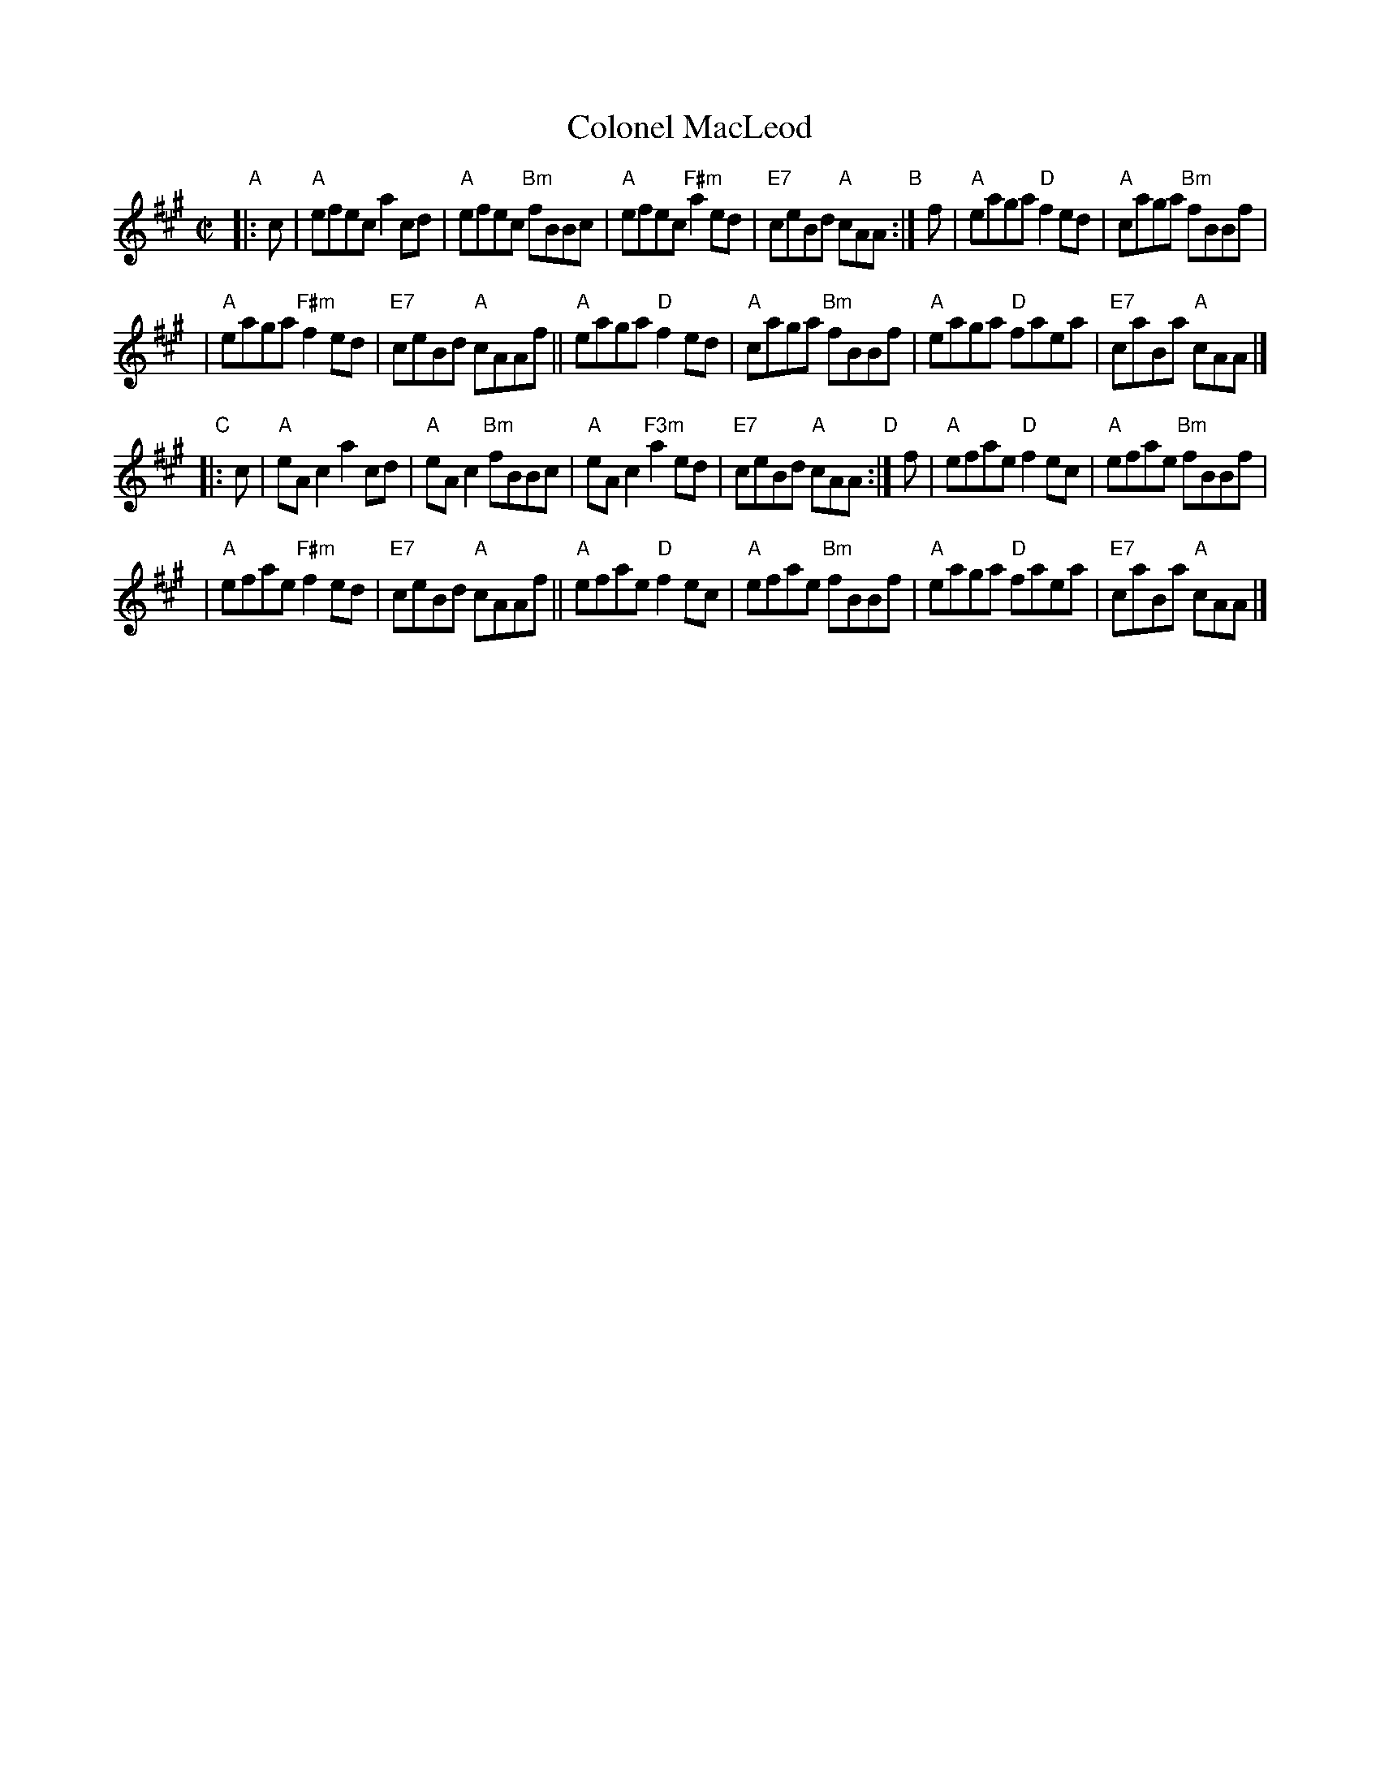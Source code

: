 X: 1
T: Colonel MacLeod
R: reel
Z: 2011 John Chambers <jc:trillian.mit.edu>
S: Handwritten MS from Barbara McOwen
M: C|
L: 1/8
K: A
"A"|: c \
| "A"efec a2cd | "A"efec "Bm"fBBc \
| "A"efec "F#m"a2ed | "E7"ceBd "A"cAA \
"B":| f \
| "A"eaga "D"f2ed | "A"caga "Bm"fBBf |
| "A"eaga "F#m"f2ed | "E7"ceBd "A"cAAf \
||"A"eaga "D"f2ed | "A"caga "Bm"fBBf \
| "A"eaga "D"faea | "E7"caBa "A"cAA |]
"C"|: c \
| "A"eAc2 a2cd | "A"eAc2 "Bm"fBBc \
| "A"eAc2 "F3m"a2ed | "E7"ceBd "A"cAA \
"D":| f \
| "A"efae "D"f2ec | "A"efae "Bm"fBBf |
| "A"efae "F#m"f2ed | "E7"ceBd "A"cAAf \
||"A"efae "D"f2ec | "A"efae "Bm"fBBf \
| "A"eaga "D"faea | "E7"caBa "A"cAA |]
